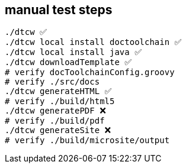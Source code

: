 == manual test steps

[source, bash]
----
./dtcw ✅
./dtcw local install doctoolchain ✅
./dtcw local install java ✅
./dtcw downloadTemplate ✅
# verify docToolchainConfig.groovy
# verify ./src/docs
./dtcw generateHTML ✅
# verify ./build/html5
./dtcw generatePDF ❌
# verify ./build/pdf
./dtcw generateSite ❌
# verify ./build/microsite/output

----
